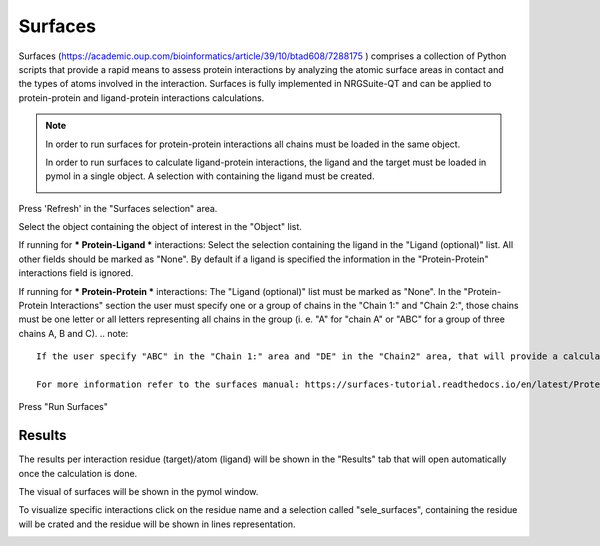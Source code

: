 .. _Surfaces:

Surfaces
======

Surfaces (https://academic.oup.com/bioinformatics/article/39/10/btad608/7288175 ) comprises a collection of Python scripts that provide a rapid means to assess protein interactions by analyzing the atomic surface areas in contact and the types of atoms involved in the interaction.
Surfaces is fully implemented in NRGSuite-QT and can be applied to protein-protein and ligand-protein interactions calculations.

.. note::
    In order to run surfaces for protein-protein interactions all chains must be loaded in the same object.

    In order to run surfaces to calculate ligand-protein interactions, the ligand and the target must be loaded in pymol in a single object. A selection with containing the ligand must be created.

    .. image:: /_static/images/Surfaces/surfaces_note.png
       :alt: An example image
       :width: 50%
       :align: center


Press 'Refresh' in the "Surfaces selection" area.


.. image:: /_static/images/Surfaces/surfaces_settings.png
       :alt: An example image
       :width: 65%
       :align: center

Select the object containing the object of interest in the "Object" list.

If running for *** Protein-Ligand *** interactions: Select the selection containing the ligand in the "Ligand (optional)" list. All other fields should be marked as "None". By default if a ligand is specified the information in the "Protein-Protein" interactions field is ignored.

If running for  *** Protein-Protein *** interactions: The "Ligand (optional)" list must be marked as "None". In the "Protein-Protein Interactions" section the user must specify one or a group of chains in the "Chain 1:" and "Chain 2:", those chains must be one letter or all letters representing all chains in the group (i. e. "A" for "chain A" or "ABC" for a group of three chains A, B and C).
.. note::

    If the user specify "ABC" in the "Chain 1:" area and "DE" in the "Chain2" area, that will provide a calculation of the interactions between residues of the first group of chains (A, B and C in the example) and residues of the second group of chains (D and E in the example).

    For more information refer to the surfaces manual: https://surfaces-tutorial.readthedocs.io/en/latest/Protein-protein.html

Press "Run Surfaces"

Results
-----------



The results per interaction residue (target)/atom (ligand) will be shown in the "Results" tab that will open automatically once the calculation is done.

The visual of surfaces will be shown in the pymol window.

To visualize specific interactions click on the residue name and a selection called "sele_surfaces", containing the residue will be crated and the residue will be shown in lines representation.

.. image:: /_static/images/Surfaces/surfaces_results_ligand.png
       :alt: An example image
       :width: 65%
       :align: center





